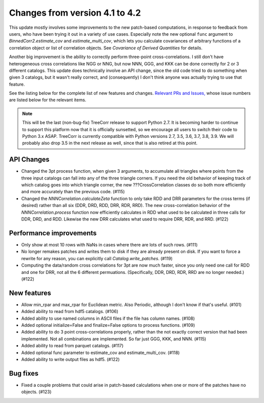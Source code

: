 Changes from version 4.1 to 4.2
===============================

This update mostly involves some improvements to the new patch-based
computations, in response to feedback from users, who have been trying it out
in a variety of use cases.  Especially note the new optional ``func`` argument
to `BinnedCorr2.estimate_cov` and `estimate_multi_cov`, which lets you
calculate covariances of arbitrary functions of a correlation object or list
of correlation objects.  See `Covariance of Derived Quantities` for details.

Another big improvement is the ability to correctly perform three-point
cross-correlations. I still don't have heterogeneous cross correlations like
NGG or NNG, but now NNN, GGG, and KKK can be done correctly for 2 or 3
different catalogs.  This update does technically involve an API change,
since the old code tried to do something when given 3 catalogs, but it
wasn't really correct, and (consequently) I don't think anyone was actually
trying to use that feature.

See the listing below for the complete list of new features and changes.
`Relevant PRs and Issues,
<https://github.com/rmjarvis/TreeCorr/issues?q=milestone%3A%22Version+4.2%22+is%3Aclosed>`_
whose issue numbers are listed below for the relevant items.

.. note::

    This will be the last (non-bug-fix) TreeCorr release to support Python 2.7.
    It is becoming harder to continue to support this platform now that it is
    officially sunsetted, so we encourage all users to switch their code to
    Python 3.x ASAP.  TreeCorr is currently compatible with Python versions
    2.7, 3.5, 3.6, 3.7, 3.8, 3.9.  We will probably also drop 3.5 in the next
    release as well, since that is also retired at this point.

API Changes
-----------

- Changed the 3pt process function, when given 3 arguments, to accumulate all
  triangles where points from the three input catalogs can fall into any
  of the three triangle corners.  If you need the old behavior of keeping
  track of which catalog goes into which triangle corner, the new
  ???CrossCorrelation classes do so both more efficiently and more
  accurately than the previous code. (#115)
- Changed the `NNNCorrelation.calculateZeta` function to only take
  RDD and DRR parameters for the cross terms (if desired) rather than all
  six (DDR, DRD, RDD, DRR, RDR, RRD).  The new cross-correlation behavior of
  the `NNNCorrelation.process` function now efficiently calculates in RDD what
  used to be calculated in three calls for DDR, DRD, and RDD.  Likewise the
  new DRR calculates what used to require DRR, RDR, and RRD. (#122)

Performance improvements
------------------------

- Only show at most 10 rows with NaNs in cases where there are lots of such
  rows. (#111)
- No longer remakes patches and writes them to disk if they are already present
  on disk.  If you want to force a rewrite for any reason, you can explicitly
  call `Catalog.write_patches`. (#119)
- Computing the data/random cross correlations for 3pt are now much faster,
  since you only need one call for RDD and one for DRR, not all the 6 different
  permuations. (Specifically, DDR, DRD, RDR, RRD are no longer needed.) (#122)

New features
------------

- Allow min_rpar and max_rpar for Euclidean metric.  Also Periodic, although
  I don't know if that's useful. (#101)
- Added ability to read from hdf5 catalogs.  (#106)
- Added ability to use named columns in ASCII files if the file has column
  names. (#108)
- Added optional initialize=False and finalize=False options to process
  functions. (#109)
- Added ability to do 3 point cross-correlations properly, rather than the not
  exactly correct version that had been implemented.  Not all combinations are
  implemented.  So far just GGG, KKK, and NNN. (#115)
- Added ability to read from parquet catalogs.  (#117)
- Added optional func parameter to estimate_cov and estimate_multi_cov. (#118)
- Added ability to write output files as hdf5.  (#122)

Bug fixes
---------

- Fixed a couple problems that could arise in patch-based calculations when
  one or more of the patches have no objects. (#123)

